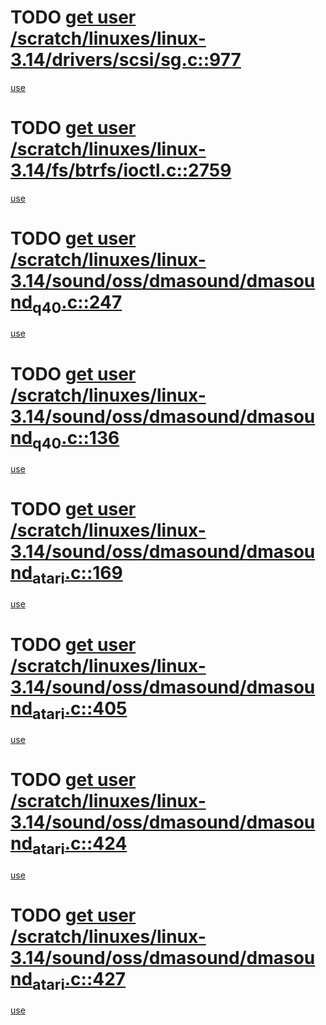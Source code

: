 * TODO [[view:/scratch/linuxes/linux-3.14/drivers/scsi/sg.c::face=ovl-face1::linb=977::colb=11::cole=19][get user /scratch/linuxes/linux-3.14/drivers/scsi/sg.c::977]]
[[view:/scratch/linuxes/linux-3.14/drivers/scsi/sg.c::face=ovl-face2::linb=980::colb=23::cole=26][use]]
* TODO [[view:/scratch/linuxes/linux-3.14/fs/btrfs/ioctl.c::face=ovl-face1::linb=2759::colb=5::cole=13][get user /scratch/linuxes/linux-3.14/fs/btrfs/ioctl.c::2759]]
[[view:/scratch/linuxes/linux-3.14/fs/btrfs/ioctl.c::face=ovl-face2::linb=2764::colb=59::cole=64][use]]
* TODO [[view:/scratch/linuxes/linux-3.14/sound/oss/dmasound/dmasound_q40.c::face=ovl-face1::linb=247::colb=8::cole=16][get user /scratch/linuxes/linux-3.14/sound/oss/dmasound/dmasound_q40.c::247]]
[[view:/scratch/linuxes/linux-3.14/sound/oss/dmasound/dmasound_q40.c::face=ovl-face2::linb=249::colb=24::cole=25][use]]
* TODO [[view:/scratch/linuxes/linux-3.14/sound/oss/dmasound/dmasound_q40.c::face=ovl-face1::linb=136::colb=7::cole=15][get user /scratch/linuxes/linux-3.14/sound/oss/dmasound/dmasound_q40.c::136]]
[[view:/scratch/linuxes/linux-3.14/sound/oss/dmasound/dmasound_q40.c::face=ovl-face2::linb=138::colb=16::cole=17][use]]
* TODO [[view:/scratch/linuxes/linux-3.14/sound/oss/dmasound/dmasound_atari.c::face=ovl-face1::linb=169::colb=6::cole=14][get user /scratch/linuxes/linux-3.14/sound/oss/dmasound/dmasound_atari.c::169]]
[[view:/scratch/linuxes/linux-3.14/sound/oss/dmasound/dmasound_atari.c::face=ovl-face2::linb=171::colb=15::cole=19][use]]
* TODO [[view:/scratch/linuxes/linux-3.14/sound/oss/dmasound/dmasound_atari.c::face=ovl-face1::linb=405::colb=8::cole=16][get user /scratch/linuxes/linux-3.14/sound/oss/dmasound/dmasound_atari.c::405]]
[[view:/scratch/linuxes/linux-3.14/sound/oss/dmasound/dmasound_atari.c::face=ovl-face2::linb=407::colb=17::cole=18][use]]
* TODO [[view:/scratch/linuxes/linux-3.14/sound/oss/dmasound/dmasound_atari.c::face=ovl-face1::linb=424::colb=8::cole=16][get user /scratch/linuxes/linux-3.14/sound/oss/dmasound/dmasound_atari.c::424]]
[[view:/scratch/linuxes/linux-3.14/sound/oss/dmasound/dmasound_atari.c::face=ovl-face2::linb=426::colb=17::cole=18][use]]
* TODO [[view:/scratch/linuxes/linux-3.14/sound/oss/dmasound/dmasound_atari.c::face=ovl-face1::linb=427::colb=8::cole=16][get user /scratch/linuxes/linux-3.14/sound/oss/dmasound/dmasound_atari.c::427]]
[[view:/scratch/linuxes/linux-3.14/sound/oss/dmasound/dmasound_atari.c::face=ovl-face2::linb=429::colb=18::cole=19][use]]
